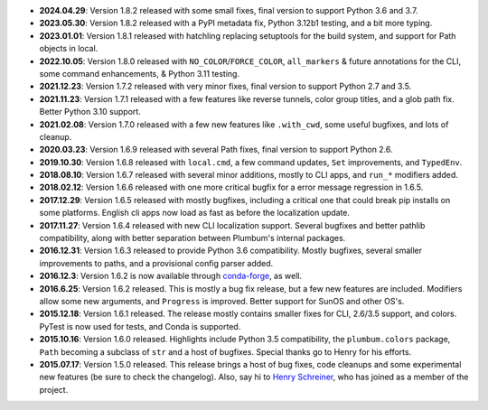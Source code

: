 * **2024.04.29**: Version 1.8.2 released with some small fixes, final version to support Python 3.6 and 3.7.

* **2023.05.30**: Version 1.8.2 released with a PyPI metadata fix, Python 3.12b1 testing, and a bit more typing.

* **2023.01.01**: Version 1.8.1 released with hatchling replacing setuptools for the build system, and support for Path objects in local.

* **2022.10.05**: Version 1.8.0 released with ``NO_COLOR``/``FORCE_COLOR``, ``all_markers`` & future annotations for the CLI, some command enhancements, & Python 3.11 testing.

* **2021.12.23**: Version 1.7.2 released with very minor fixes, final version to support Python 2.7 and 3.5.

* **2021.11.23**: Version 1.7.1 released with a few features like reverse tunnels, color group titles, and a glob path fix. Better Python 3.10 support.

* **2021.02.08**: Version 1.7.0 released with a few new features like ``.with_cwd``, some useful bugfixes, and lots of cleanup.

* **2020.03.23**: Version 1.6.9 released with several Path fixes, final version to support Python 2.6.

* **2019.10.30**: Version 1.6.8 released with ``local.cmd``, a few command updates, ``Set`` improvements, and ``TypedEnv``.

* **2018.08.10**: Version 1.6.7 released with several minor additions, mostly to CLI apps, and ``run_*`` modifiers added.

* **2018.02.12**: Version 1.6.6 released with one more critical bugfix for a error message regression in 1.6.5.

* **2017.12.29**: Version 1.6.5 released with mostly bugfixes, including a critical one that could break pip installs on some platforms. English cli apps now load as fast as before the localization update.

* **2017.11.27**: Version 1.6.4 released with new CLI localization support. Several bugfixes and better pathlib compatibility, along with better separation between Plumbum's internal packages.

* **2016.12.31**: Version 1.6.3 released to provide Python 3.6 compatibility. Mostly bugfixes, several smaller improvements to paths, and a provisional config parser added.

* **2016.12.3**: Version 1.6.2 is now available through `conda-forge <https://conda-forge.github.io>`_, as well.

* **2016.6.25**: Version 1.6.2 released. This is mostly a bug fix release, but a few new features are included. Modifiers allow some new arguments, and ``Progress`` is improved. Better support for SunOS and other OS's.

* **2015.12.18**: Version 1.6.1 released. The release mostly contains smaller fixes for CLI, 2.6/3.5 support, and colors. PyTest is now used for tests, and Conda is supported.

* **2015.10.16**: Version 1.6.0 released. Highlights include Python 3.5 compatibility, the ``plumbum.colors`` package, ``Path`` becoming a subclass of ``str`` and a host of bugfixes. Special thanks go to Henry for his efforts.

* **2015.07.17**: Version 1.5.0 released. This release brings a host of bug fixes, code cleanups and some experimental new features (be sure to check the changelog). Also, say hi to `Henry Schreiner <https://github.com/henryiii>`_, who has joined as a member of the project.
